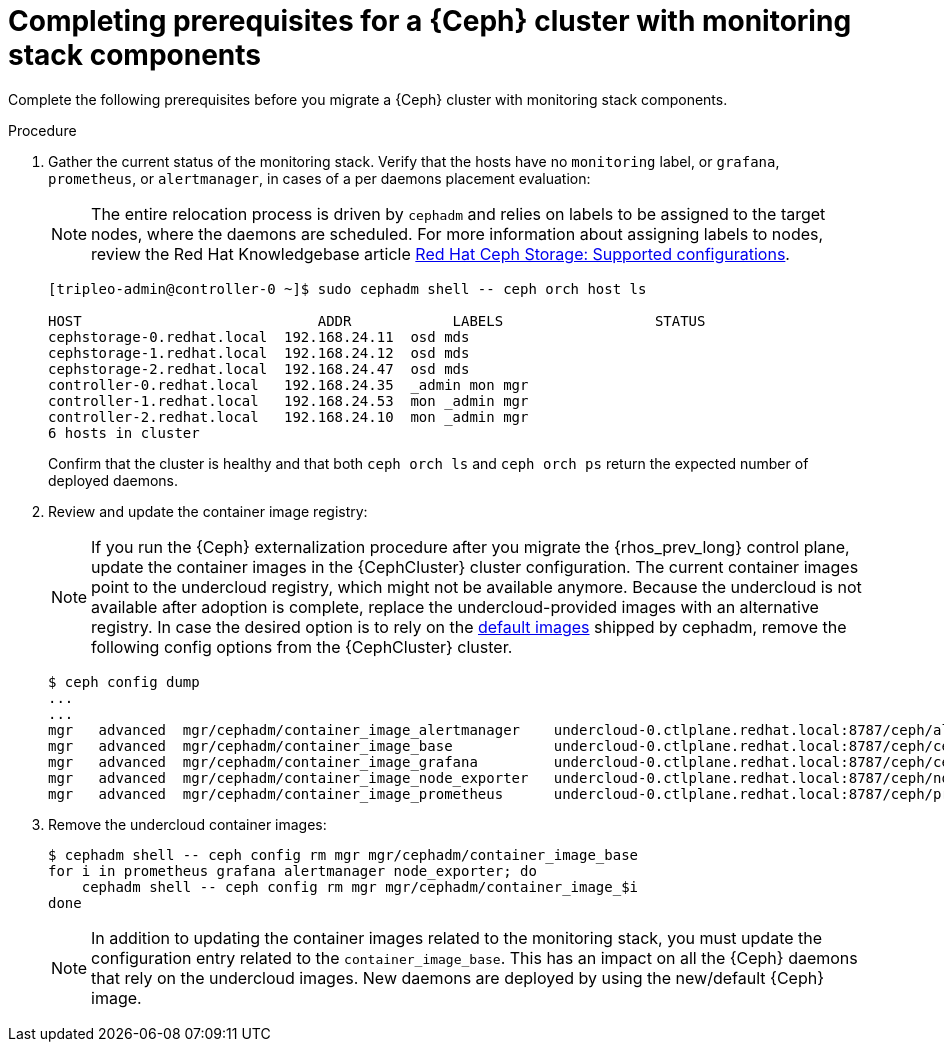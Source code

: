 [id="completing-prerequisites-for-migrating-ceph-monitoring-stack_{context}"]

= Completing prerequisites for a {Ceph} cluster with monitoring stack components

Complete the following prerequisites before you migrate a {Ceph} cluster with monitoring stack components.

.Procedure

. Gather the current status of the monitoring stack. Verify that
the hosts have no `monitoring` label, or `grafana`, `prometheus`, or `alertmanager`, in cases of a per daemons placement evaluation:
[NOTE]
The entire relocation process is driven by `cephadm` and relies on labels to be
assigned to the target nodes, where the daemons are scheduled.
ifeval::["{build}" != "upstream"]
For more information about assigning labels to nodes, review the Red Hat Knowledgebase article https://access.redhat.com/articles/1548993[Red Hat Ceph Storage: Supported configurations].
endif::[]
+
----
[tripleo-admin@controller-0 ~]$ sudo cephadm shell -- ceph orch host ls

HOST                    	ADDR       	LABELS                 	STATUS
cephstorage-0.redhat.local  192.168.24.11  osd mds
cephstorage-1.redhat.local  192.168.24.12  osd mds
cephstorage-2.redhat.local  192.168.24.47  osd mds
controller-0.redhat.local   192.168.24.35  _admin mon mgr
controller-1.redhat.local   192.168.24.53  mon _admin mgr
controller-2.redhat.local   192.168.24.10  mon _admin mgr
6 hosts in cluster
----
+
Confirm that the cluster is healthy and that both `ceph orch ls` and
`ceph orch ps` return the expected number of deployed daemons.

. Review and update the container image registry:
[NOTE]
If you run the {Ceph} externalization procedure after you migrate the {rhos_prev_long} control plane, update the container images in the {CephCluster} cluster configuration. The current container images point to the undercloud registry, which might not be available anymore. Because the undercloud is not available after adoption is complete, replace the undercloud-provided images with an alternative registry.
ifeval::["{build}" != "downstream"]
In case the desired option is to rely on the https://github.com/ceph/ceph/blob/reef/src/cephadm/cephadm.py#L48[default images]
shipped by cephadm, remove the following config options from the {CephCluster} cluster.
endif::[]
+
----
$ ceph config dump
...
...
ifeval::["{build}" != "downstream"]
mgr   advanced  mgr/cephadm/container_image_alertmanager    undercloud-0.ctlplane.redhat.local:8787/ceph/alertmanager:v0.25.0
mgr   advanced  mgr/cephadm/container_image_base            undercloud-0.ctlplane.redhat.local:8787/ceph/ceph:v18
mgr   advanced  mgr/cephadm/container_image_grafana         undercloud-0.ctlplane.redhat.local:8787/ceph/ceph-grafana:9.4.7
mgr   advanced  mgr/cephadm/container_image_node_exporter   undercloud-0.ctlplane.redhat.local:8787/ceph/node-exporter:v1.5.0
mgr   advanced  mgr/cephadm/container_image_prometheus      undercloud-0.ctlplane.redhat.local:8787/ceph/prometheus:v2.43.0
endif::[]
ifeval::["{build}" == "downstream"]
mgr   advanced  mgr/cephadm/container_image_alertmanager    undercloud-0.ctlplane.redhat.local:8787/rh-osbs/openshift-ose-prometheus-alertmanager:v4.10
mgr   advanced  mgr/cephadm/container_image_base            undercloud-0.ctlplane.redhat.local:8787/rh-osbs/rhceph
mgr   advanced  mgr/cephadm/container_image_grafana         undercloud-0.ctlplane.redhat.local:8787/rh-osbs/grafana:latest
mgr   advanced  mgr/cephadm/container_image_node_exporter   undercloud-0.ctlplane.redhat.local:8787/rh-osbs/openshift-ose-prometheus-node-exporter:v4.10
mgr   advanced  mgr/cephadm/container_image_prometheus      undercloud-0.ctlplane.redhat.local:8787/rh-osbs/openshift-ose-prometheus:v4.10
endif::[]
----

. Remove the undercloud container images:
+
----
$ cephadm shell -- ceph config rm mgr mgr/cephadm/container_image_base
for i in prometheus grafana alertmanager node_exporter; do
    cephadm shell -- ceph config rm mgr mgr/cephadm/container_image_$i
done
----
+
[NOTE]
In addition to updating the container images related to the monitoring stack, you must update the configuration entry related to the `container_image_base`. This has an impact on all the {Ceph} daemons that rely on the undercloud images.
New daemons are deployed by using the new/default {Ceph} image.
